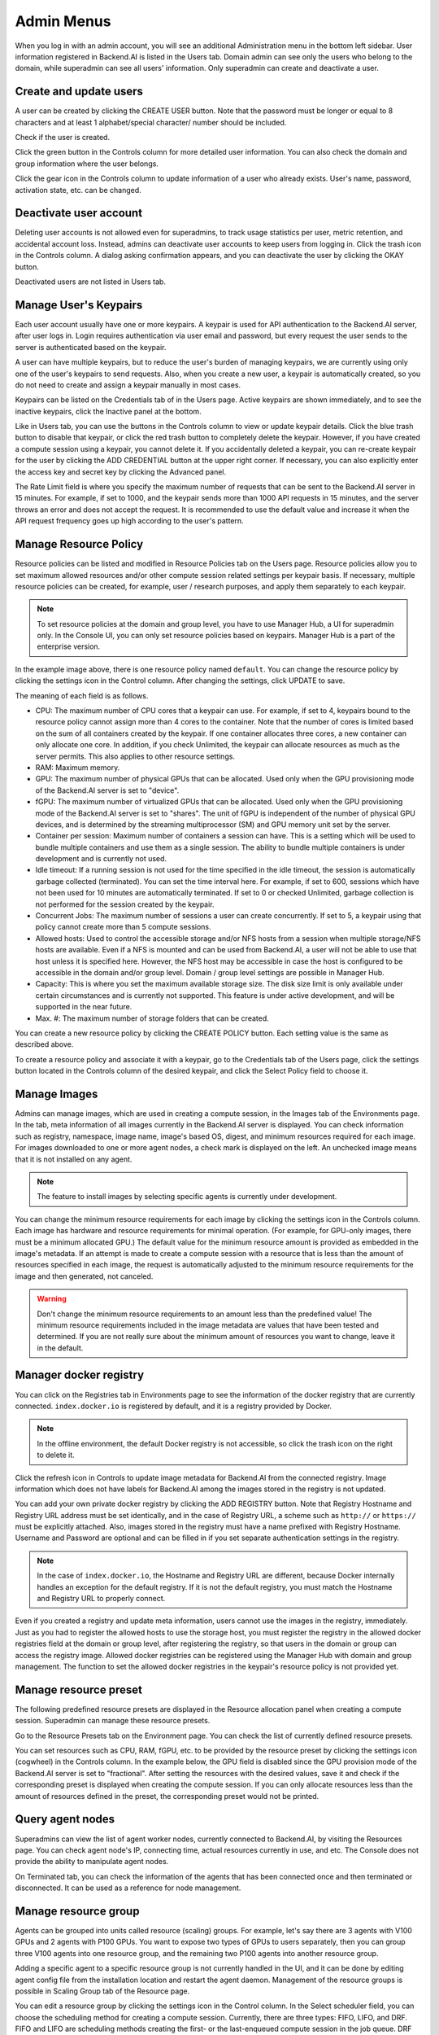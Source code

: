 ===========
Admin Menus
===========

When you log in with an admin account, you will see an additional Administration
menu in the bottom left sidebar. User information registered in Backend.AI is
listed in the Users tab. Domain admin can see only the users who belong to the domain, 
while superadmin can see all users' information. Only
superadmin can create and deactivate a user.

.. image:: admin_user_page.png
   :alt: User management page


Create and update users
----------------------

A user can be created by clicking the CREATE USER button. Note that the password
must be longer or equal to 8 characters and at least 1 alphabet/special
character/ number should be included.

.. image:: create_user_dialog.png
   :width: 500
   :align: center
   :alt: Create user dialog

Check if the user is created.

.. image:: check_if_user_created.png
   :alt: User management page

Click the green button in the Controls column for more detailed user
information. You can also check the domain and group information where the
user belongs.

.. image:: user_detail_dialog.png
   :width: 500
   :align: center
   :alt: Detailed information of a user

Click the gear icon in the Controls column to update information of a user who
already exists. User's name, password, activation state, etc. can be changed.

.. image:: user_update_dialog.png
   :width: 350
   :align: center
   :alt: User update dialog


Deactivate user account
-----------------------

Deleting user accounts is not allowed even for superadmins, to track usage
statistics per user, metric retention, and accidental account loss. Instead,
admins can deactivate user accounts to keep users from logging in. Click the
trash icon in the Controls column. A dialog asking confirmation appears, and
you can deactivate the user by clicking the OKAY button.

.. image:: user_deactivate_confirmation.png
   :width: 600
   :align: center
   :alt: Deactivating user account

Deactivated users are not listed in Users tab.



Manage User's Keypairs
----------------------

Each user account usually have one or more keypairs. A keypair is used for API
authentication to the Backend.AI server, after user logs in. Login requires
authentication via user email and password, but every request the user sends to
the server is authenticated based on the keypair.

A user can have multiple keypairs, but to reduce the user's burden of managing
keypairs, we are currently using only one of the user's keypairs to send requests.
Also, when you create a new user, a keypair is automatically created, so you do
not need to create and assign a keypair manually in most cases.

Keypairs can be listed on the Credentials tab of in the Users page. Active
keypairs are shown immediately, and to see the inactive keypairs, click the
Inactive panel at the bottom.

.. image:: credential_list_tab.png
   :alt: Credential list page

Like in Users tab, you can use the buttons in the Controls column to view or
update keypair details. Click the blue trash button to disable that keypair, or
click the red trash button to completely delete the keypair. However, if you
have created a compute session using a keypair, you cannot delete it. If you
accidentally deleted a keypair, you can re-create keypair for the user by
clicking the ADD CREDENTIAL button at the upper right corner. If necessary, you
can also explicitly enter the access key and secret key by clicking the Advanced
panel.

The Rate Limit field is where you specify the maximum number of requests that
can be sent to the Backend.AI server in 15 minutes. For example, if set to 1000,
and the keypair sends more than 1000 API requests in 15 minutes, and the server
throws an error and does not accept the request. It is recommended to use the
default value and increase it when the API request frequency goes up high
according to the user's pattern.

.. image:: add_keypair_dialog.png
   :width: 400
   :align: center
   :alt: Add keypair dialog


Manage Resource Policy
----------------------

Resource policies can be listed and modified in Resource Policies tab on the
Users page. Resource policies allow you to set maximum allowed resources and/or
other compute session related settings per keypair basis. If necessary, multiple
resource policies can be created, for example, user / research purposes, and
apply them separately to each keypair.

.. note::
   To set resource policies at the domain and group level, you have to use
   Manager Hub, a UI for superadmin only. In the Console UI, you can only set
   resource policies based on keypairs. Manager Hub is a part of the enterprise
   version.

.. image:: resource_policy_tab.png
   :alt: Resource policy page

In the example image above, there is one resource policy named ``default``. You
can change the resource policy by clicking the settings icon in the Control
column. After changing the settings, click UPDATE to save.

.. image:: update_resource_policy.png
   :width: 400
   :align: center
   :alt: Update resource policy dialog

The meaning of each field is as follows.

- CPU: The maximum number of CPU cores that a keypair can use. For example, if
  set to 4, keypairs bound to the resource policy cannot assign more than 4
  cores to the container. Note that the number of cores is limited based on the
  sum of all containers created by the keypair. If one container allocates three
  cores, a new container can only allocate one core. In addition, if you check
  Unlimited, the keypair can allocate resources as much as the server permits.
  This also applies to other resource settings.
- RAM: Maximum memory.
- GPU: The maximum number of physical GPUs that can be allocated. Used only when
  the GPU provisioning mode of the Backend.AI server is set to "device".
- fGPU: The maximum number of virtualized GPUs that can be allocated. Used only
  when the GPU provisioning mode of the Backend.AI server is set to "shares".
  The unit of fGPU is independent of the number of physical GPU devices, and is
  determined by the streaming multiprocessor (SM) and GPU memory unit set by the
  server.
- Container per session: Maximum number of containers a session can have. This
  is a setting which will be used to bundle multiple containers and use them as
  a single session. The ability to bundle multiple containers is under
  development and is currently not used.
- Idle timeout: If a running session is not used for the time specified in the
  idle timeout, the session is automatically garbage collected (terminated). You
  can set the time interval here. For example, if set to 600, sessions which have not been used
  for 10 minutes are automatically terminated. If set to 0 or checked
  Unlimited, garbage collection is not performed for the session created by the
  keypair.
- Concurrent Jobs: The maximum number of sessions a user can create
  concurrently. If set to 5, a keypair using that policy cannot create more
  than 5 compute sessions.
- Allowed hosts: Used to control the accessible storage and/or NFS hosts from a
  session when multiple storage/NFS hosts are available. Even if a NFS is
  mounted and can be used from Backend.AI, a user will not be able to use that
  host unless it is specified here. However, the NFS host may be accessible in case
  the host is configured to be accessible in the domain and/or group level.
  Domain / group level settings are possible in Manager Hub.
- Capacity: This is where you set the maximum available storage size. The disk
  size limit is only available under certain circumstances and is currently not
  supported. This feature is under active development, and will be supported in
  the near future.
- Max. #: The maximum number of storage folders that can be created.

You can create a new resource policy by clicking the CREATE POLICY button. Each
setting value is the same as described above.

To create a resource policy and associate it with a keypair, go to the
Credentials tab of the Users page, click the settings button located in the
Controls column of the desired keypair, and click the Select Policy field to
choose it.


Manage Images
-------------

Admins can manage images, which are used in creating a compute session, in the
Images tab of the Environments page. In the tab, meta information of all images
currently in the Backend.AI server is displayed. You can check information such
as registry, namespace, image name, image's based OS, digest, and minimum
resources required for each image. For images downloaded to one or more agent
nodes, a check mark is displayed on the left. An unchecked image means that it
is not installed on any agent.

.. note::
   The feature to install images by selecting specific agents is currently
   under development.

.. image:: image_list_page.png
   :alt: Image list page

You can change the minimum resource requirements for each image by clicking the
settings icon in the Controls column. Each image has hardware and resource
requirements for minimal operation. (For example, for GPU-only images, there
must be a minimum allocated GPU.) The default value for the minimum resource
amount is provided as embedded in the image's metadata. If an attempt is made to
create a compute session with a resource that is less than the amount of
resources specified in each image, the request is automatically adjusted to the
minimum resource requirements for the image and then generated, not canceled.

.. warning::
   Don't change the minimum resource requirements to an amount less than the
   predefined value! The minimum resource requirements included in the image
   metadata are values that have been tested and determined. If you are not
   really sure about the minimum amount of resources you want to change, leave
   it in the default.

.. image:: update_image_resource_setting.png
   :width: 350
   :align: center
   :alt: Update image resource setting


Manager docker registry
-----------------------

You can click on the Registries tab in Environments page to see the information
of the docker registry that are currently connected. ``index.docker.io`` is
registered by default, and it is a registry provided by Docker.

.. note::
   In the offline environment, the default Docker registry is not accessible, so
   click the trash icon on the right to delete it.

Click the refresh icon in Controls to update image metadata for Backend.AI from
the connected registry. Image information which does not have labels for
Backend.AI among the images stored in the registry is not updated.

.. image:: image_registries_page.png
   :alt: Registries page

You can add your own private docker registry by clicking the ADD REGISTRY
button. Note that Registry Hostname and Registry URL address must be set
identically, and in the case of Registry URL, a scheme such as ``http://`` or
``https://`` must be explicitly attached. Also, images stored in the registry
must have a name prefixed with Registry Hostname. Username and Password are
optional and can be filled in if you set separate authentication settings in the
registry.

.. note::
   In the case of ``index.docker.io``, the Hostname and Registry URL are
   different, because Docker internally handles an exception for the default
   registry. If it is not the default registry, you must match the Hostname and
   Registry URL to properly connect.

.. image:: add_registry_dialog.png
   :width: 350
   :align: center
   :alt: Add registry dialog

Even if you created a registry and update meta information, users cannot use the
images in the registry, immediately. Just as you had to register the allowed hosts
to use the storage host, you must register the registry in the allowed docker
registries field at the domain or group level, after registering the registry,
so that users in the domain or group can access the registry image. Allowed
docker registries can be registered using the Manager Hub with domain and group
management. The function to set the allowed docker registries in the keypair's
resource policy is not provided yet.


Manage resource preset
----------------------

The following predefined resource presets are displayed in the Resource
allocation panel when creating a compute session. Superadmin can manage these
resource presets.

.. image:: resource_presets_in_resource_monitor.png
   :width: 350
   :align: center
   :alt: Resource presets in compute session launch dialog

Go to the Resource Presets tab on the Environment page. You can check the list
of currently defined resource presets.

.. image:: resource_preset_list.png
   :alt: Resource presets tab

You can set resources such as CPU, RAM, fGPU, etc. to be provided by the
resource preset by clicking the settings icon (cogwheel) in the Controls column.
In the example below, the GPU field is disabled since the GPU provision mode of
the Backend.AI server is set to "fractional". After setting the resources with
the desired values, save it and check if the corresponding preset is displayed
when creating the compute session. If you can only allocate resources less
than the amount of resources defined in the preset, the corresponding preset
would not be printed.

.. image:: modify_resource_preset_dialog.png
   :width: 350
   :align: center
   :alt: Modify resource preset dialog


Query agent nodes
-----------------

Superadmins can view the list of agent worker nodes, currently connected to
Backend.AI, by visiting the Resources page. You can check agent node's IP,
connecting time, actual resources currently in use, and etc. The Console does
not provide the ability to manipulate agent nodes.

.. image:: agent_list.png
   :alt: Agent node list

On Terminated tab, you can check the information of the agents that has been
connected once and then terminated or disconnected. It can be used as a
reference for node management.

.. image:: terminated_agent_list.png
   :alt: Terminated agent node list


Manage resource group
---------------------

Agents can be grouped into units called resource (scaling) groups. For example,
let's say there are 3 agents with V100 GPUs and 2 agents with P100 GPUs. You
want to expose two types of GPUs to users separately, then you can group three
V100 agents into one resource group, and the remaining two P100 agents into
another resource group.

Adding a specific agent to a specific resource group is not currently handled in
the UI, and it can be done by editing agent config file from the installation
location and restart the agent daemon. Management of the resource groups is
possible in Scaling Group tab of the Resource page.

.. image:: scaling_group_tab.png
   :alt: Resource group tab

You can edit a resource group by clicking the settings icon in the Control
column. In the Select scheduler field, you can choose the scheduling method for
creating a compute session. Currently, there are three types: FIFO, LIFO, and
DRF. FIFO and LIFO are scheduling methods creating the first- or the
last-enqueued compute session in the job queue. DRF stands for Dominant Resource
Fairness, and it aims to provide resources as faie as possible for each users.
You can deactivate a resource policy by turning off Active Status.

.. image:: modify_resource_group.png
   :width: 350
   :align: center
   :alt: Modify resource group dialog

You can create a new resource policy by clicking the CREATE button.


System settings
---------------

In the System Settings page, you can see main settings set in Backend.AI server.
Currently, it provides several controls which can change settings and setting
list features.

.. note::
   We will continue to add broader range of setting controls.


Server management
-----------------

Go to the Maintenance page and you will see some buttons to manage the server.

- RECALCULATE USAGE: Occasionally, due to unstable network connections or
  container management problem of Docker daemon, there may be a case where the
  resource occupied by Backend.AI does not match the resource actually used by
  the container. In this case, click the RECALCULATE USAGE button to manually
  correct the resource occupancy.
- RESCAN IMAGES: Update image meta information from all registered Docker
  registries. It can be used when a new image is pushed to a
  Backend.AI-connected docker registry.

.. image:: maintenance_page.png
   :width: 500
   :align: center
   :alt: Maintenance page

.. note::
   We will continue to add other settings needed for management, such as
   removing unused images or registering periodic maintenance schedules.
